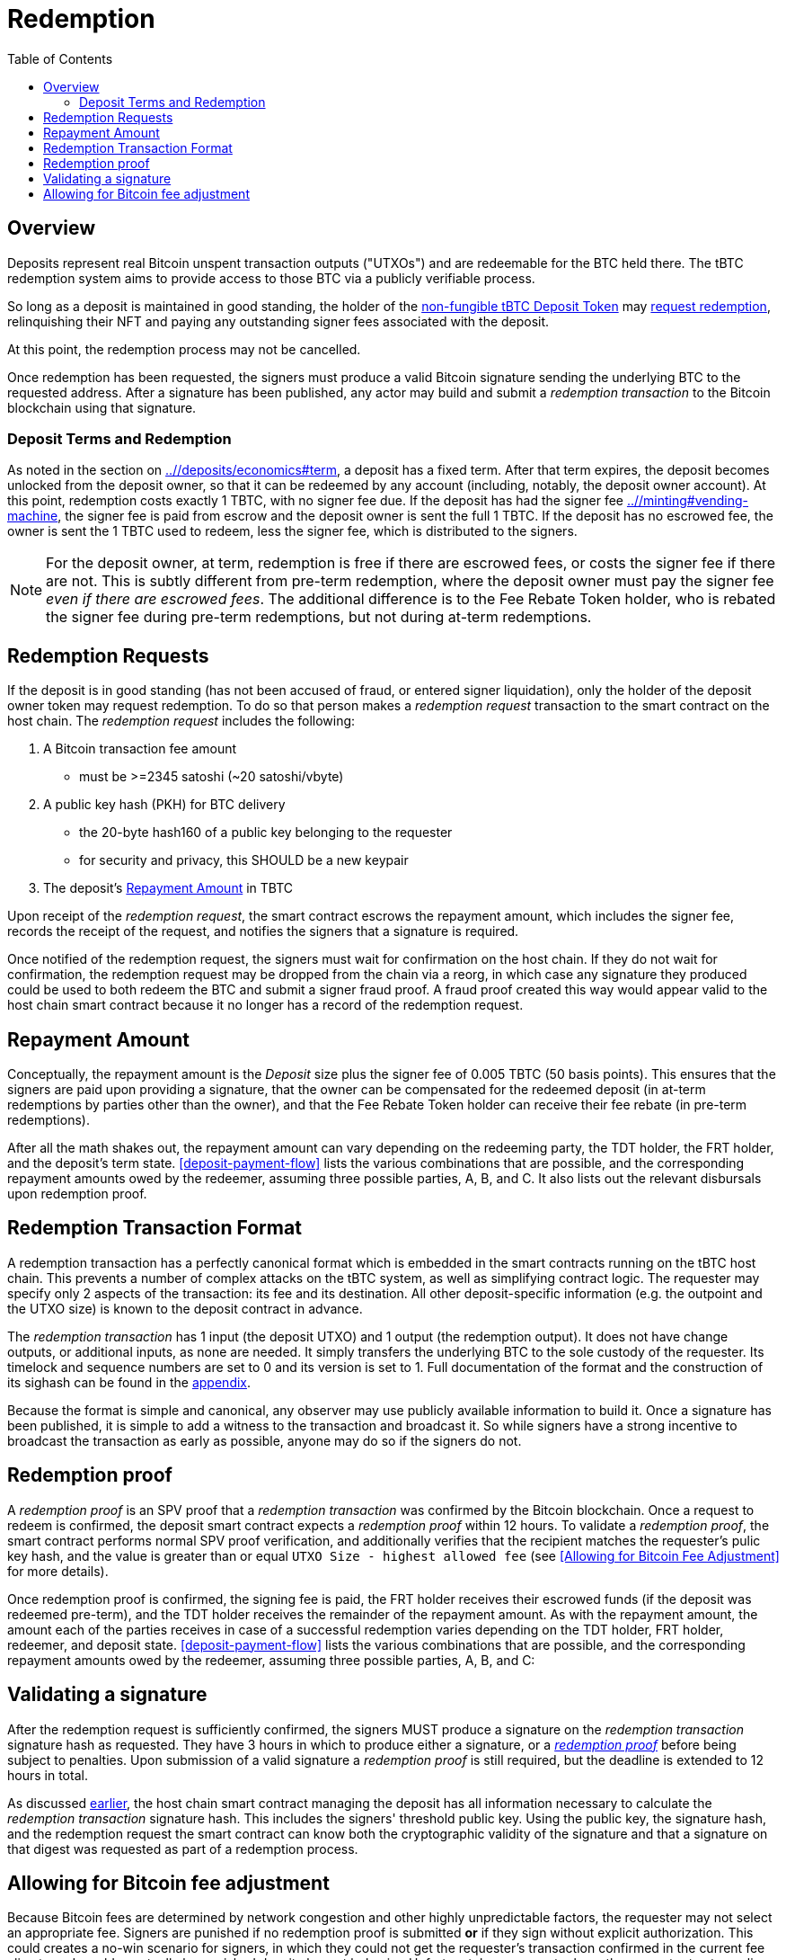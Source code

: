 :toc: macro

= Redemption

ifndef::tbtc[]
toc::[]

:root-prefix: ../
endif::tbtc[]

// TODO backrefs to signing

== Overview

Deposits represent real Bitcoin unspent transaction outputs ("UTXOs") and are
redeemable for the BTC held there. The tBTC redemption system aims to provide
access to those BTC via a publicly verifiable process.

So long as a deposit is maintained in good standing, the holder of the
<<{root-prefix}/minting#,non-fungible tBTC Deposit Token>> may
<<requests,request redemption>>, relinquishing their NFT and paying
any outstanding signer fees associated with the deposit.

At this point, the redemption process may not be cancelled.

Once redemption has been requested, the signers must produce a valid Bitcoin
signature sending the underlying BTC to the requested address. After a
signature has been published, any actor may build and submit a
_redemption transaction_ to the Bitcoin blockchain using that signature.

// TODO: document future upgrade where signers sign singleACP?

[[at-term]]
=== Deposit Terms and Redemption

As noted in the section on <<deposit terms,{root-prefix}/deposits/economics#term>>,
a deposit has a fixed term. After that term expires, the deposit becomes
unlocked from the deposit owner, so that it can be redeemed by any account
(including, notably, the deposit owner account). At this point, redemption costs
exactly 1 TBTC, with no signer fee due. If the deposit has had the signer fee
<<escrowed during TBTC minting,{root-prefix}/minting#vending-machine>>, the
signer fee is paid from escrow and the deposit owner is sent the full 1 TBTC. If
the deposit has no escrowed fee, the owner is sent the 1 TBTC used to redeem,
less the signer fee, which is distributed to the signers.

NOTE: For the deposit owner, at term, redemption is free if there are escrowed
fees, or costs the signer fee if there are not. This is subtly different from
pre-term redemption, where the deposit owner must pay the signer fee _even if 
there are escrowed fees_. The additional difference is to the Fee Rebate
Token holder, who is rebated the signer fee during pre-term redemptions, but
not during at-term redemptions.

[[requests]]
== Redemption Requests

// TODO: fill in real numbers for all of these
:min-redemption-fee: 2345 satoshi
:min-redemption-feerate: ~20 satoshi/vbyte

If the deposit is in good standing (has not been accused of fraud, or entered
signer liquidation), only the holder of the deposit owner token may request
redemption. To do so that person makes a _redemption request_ transaction to
the smart contract on the host chain. The _redemption request_ includes the
following:

1. A Bitcoin transaction fee amount
  - must be >={min-redemption-fee} ({min-redemption-feerate})
2. A public key hash (PKH) for BTC delivery
  - the 20-byte hash160 of a public key belonging to the requester
  - for security and privacy, this SHOULD be a new keypair
3. The deposit's <<repayment amount,Repayment Amount>> in TBTC

Upon receipt of the _redemption request_, the smart contract escrows the
repayment amount, which includes the signer fee, records the receipt of the
request, and notifies the signers that a signature is required.

Once notified of the redemption request, the signers must wait for confirmation
on the host chain. If they do not wait for confirmation, the redemption request
may be dropped from the chain via a reorg, in which case any signature they
produced could be used to both redeem the BTC and submit a signer fraud proof.
A fraud proof created this way would appear valid to the host chain smart
contract because it no longer has a record of the redemption request.


== Repayment Amount

:lot-size: 1 TBTC
:signer-fee: 0.005 TBTC (50 basis points)
:beneficiary-bond-payment: 0.0005 TBTC
:pre-term-redemption-footnote: footnote:pre-term-redemption[Pre-term deposits \
can only be redeemed by the TDT owner.]

Conceptually, the repayment amount is the _Deposit_ size plus the signer fee
of {signer-fee}.  This ensures that the signers are paid upon providing a
signature, that the owner can be compensated for the redeemed deposit (in
at-term redemptions by parties other than the owner), and that the Fee Rebate
Token holder can receive their fee rebate (in pre-term redemptions).

After all the math shakes out, the repayment amount can vary depending on the
redeeming party, the TDT holder, the FRT holder, and the deposit's term
state. <<deposit-payment-flow>> lists the various combinations that are
possible, and the corresponding repayment amounts owed by the redeemer,
assuming three possible parties, A, B, and C. It also lists out the relevant
disbursals upon redemption proof.

== Redemption Transaction Format

A redemption transaction has a perfectly canonical format which is embedded
in the smart contracts running on the tBTC host chain. This prevents a number
of complex attacks on the tBTC system, as well as simplifying contract logic.
The requester may specify only 2 aspects of the transaction: its fee and its
destination. All other deposit-specific information (e.g. the outpoint and
the UTXO size) is known to the deposit contract in advance.

// TODO: Link

The _redemption transaction_ has 1 input (the deposit UTXO) and 1 output (the
redemption output). It does not have change outputs, or additional inputs, as
none are needed. It simply transfers the underlying BTC to the sole custody of
the requester. Its timelock and sequence numbers are set to 0 and its version
is set to 1. Full documentation of the format and the construction of its
sighash can be found in the <<{root-prefix}/appendix/sighash,appendix>>.

Because the format is simple and canonical, any observer may use publicly
available information to build it. Once a signature has been published, it is
simple to add a witness to the transaction and broadcast it. So while signers
have a strong incentive to broadcast the transaction as early as possible,
anyone may do so if the signers do not.


== Redemption proof

:redemption-proof-timeout: 12 hours

// TODO: Link SPV proof breakdown

A _redemption proof_ is an SPV proof that a _redemption transaction_ was
confirmed by the Bitcoin blockchain. Once a request to redeem is confirmed,
the deposit smart contract expects a _redemption proof_ within
{redemption-proof-timeout}. To validate a _redemption proof_, the smart
contract performs normal SPV proof verification, and additionally verifies
that the recipient matches the requester's pulic key hash, and the value is
greater than or equal `UTXO Size - highest allowed fee` (see <<Allowing for
Bitcoin Fee Adjustment>> for more details).

Once redemption proof is confirmed, the signing fee is paid, the FRT holder
receives their escrowed funds (if the deposit was redeemed pre-term), and the
TDT holder receives the remainder of the repayment amount. As with the
repayment amount, the amount each of the parties receives in case of a
successful redemption varies depending on the TDT holder, FRT holder,
redeemer, and deposit state. <<deposit-payment-flow>> lists the various
combinations that are possible, and the corresponding repayment amounts owed
by the redeemer, assuming three possible parties, A, B, and C:

== Validating a signature

:signature-timeout: 3 hours

After the redemption request is sufficiently confirmed, the signers MUST
produce a signature on the _redemption transaction_ signature hash as
requested. They have {signature-timeout} in which to produce either a
signature, or a <<Redemption Proof, _redemption proof_>> before being subject
to penalties. Upon submission of a valid signature a _redemption proof_ is
still required, but the deadline is extended to {redemption-proof-timeout} in
total.

As discussed <<Redemption Transaction Format, earlier>>, the host chain smart
contract managing the deposit has all information necessary to calculate the
_redemption transaction_ signature hash. This includes the signers' threshold
public key. Using the public key, the signature hash, and the redemption
request the smart contract can know both the cryptographic validity of the
signature and that a signature on that digest was requested as part of a
redemption process.


== Allowing for Bitcoin fee adjustment

:fee-increase-timer: 4 hours
:fee-increase-timer-times-two: 8 hours

// TODO: link ECDSA fraud proofs

Because Bitcoin fees are determined by network congestion and other highly
unpredictable factors, the requester may not select an appropriate fee. Signers
are punished if no redemption proof is submitted *or* if they sign
without explicit authorization. This could creates a no-win scenario for
signers, in which they could not get the requester's transaction confirmed in
the current fee climate and would eventually be punished despite honest
behavior. Unfortunately, we cannot rely on the requester to stay online or
update fee rates honestly. Ergo, the system requires some mechanism to fairly
adjust fee rates without the requester's explicit consent.

The simplest scheme is to allow signers to increase the fee without requester
consent after a timeout. As such, we allow signers to increase fees linearly
every {fee-increase-timer}. Which is to say, if the fee is `f`, after
{fee-increase-timer} the signers may notify the deposit contract of a fee
increase to `2f` and if the transaction remains unconfirmed after
{fee-increase-timer-times-two}, the signers may notify the contract of a fee
increase to `3f`. This ensures that a redemption transaction will eventually
be confirmed on the Bitcoin blockchain near the minimal fee rate given current
network congestion. To prevent the signers from repeatedly requesting fee
increases, they must actually provide a signature at each fee level. This
ensures that each feerate is actually attempted before an increase is
requested.
